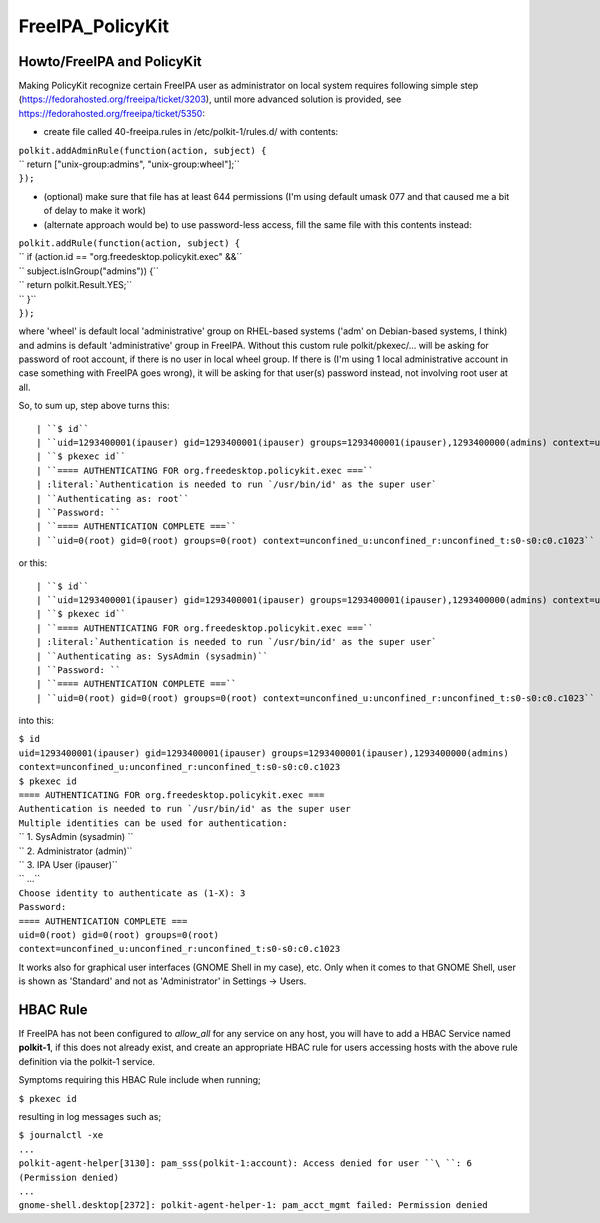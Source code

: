 FreeIPA_PolicyKit
=================



Howto/FreeIPA and PolicyKit
---------------------------

Making PolicyKit recognize certain FreeIPA user as administrator on
local system requires following simple step
(https://fedorahosted.org/freeipa/ticket/3203), until more advanced
solution is provided, see https://fedorahosted.org/freeipa/ticket/5350:

-  create file called 40-freeipa.rules in /etc/polkit-1/rules.d/ with
   contents:

| ``polkit.addAdminRule(function(action, subject) {``
| ``    return ["unix-group:admins", "unix-group:wheel"];``
| ``});``

-  (optional) make sure that file has at least 644 permissions (I'm
   using default umask 077 and that caused me a bit of delay to make it
   work)

-  (alternate approach would be) to use password-less access, fill the
   same file with this contents instead:

| ``polkit.addRule(function(action, subject) {``
| ``    if (action.id == "org.freedesktop.policykit.exec" &&``
| ``        subject.isInGroup("admins")) {``
| ``        return polkit.Result.YES;``
| ``    }``
| ``});``

where 'wheel' is default local 'administrative' group on RHEL-based
systems ('adm' on Debian-based systems, I think) and admins is default
'administrative' group in FreeIPA. Without this custom rule
polkit/pkexec/... will be asking for password of root account, if there
is no user in local wheel group. If there is (I'm using 1 local
administrative account in case something with FreeIPA goes wrong), it
will be asking for that user(s) password instead, not involving root
user at all.

So, to sum up, step above turns this:

::

   | ``$ id``
   | ``uid=1293400001(ipauser) gid=1293400001(ipauser) groups=1293400001(ipauser),1293400000(admins) context=unconfined_u:unconfined_r:unconfined_t:s0-s0:c0.c1023``
   | ``$ pkexec id``
   | ``==== AUTHENTICATING FOR org.freedesktop.policykit.exec ===``
   | :literal:`Authentication is needed to run `/usr/bin/id' as the super user`
   | ``Authenticating as: root``
   | ``Password: ``
   | ``==== AUTHENTICATION COMPLETE ===``
   | ``uid=0(root) gid=0(root) groups=0(root) context=unconfined_u:unconfined_r:unconfined_t:s0-s0:c0.c1023``

or this:

::

   | ``$ id``
   | ``uid=1293400001(ipauser) gid=1293400001(ipauser) groups=1293400001(ipauser),1293400000(admins) context=unconfined_u:unconfined_r:unconfined_t:s0-s0:c0.c1023``
   | ``$ pkexec id``
   | ``==== AUTHENTICATING FOR org.freedesktop.policykit.exec ===``
   | :literal:`Authentication is needed to run `/usr/bin/id' as the super user`
   | ``Authenticating as: SysAdmin (sysadmin)``
   | ``Password: ``
   | ``==== AUTHENTICATION COMPLETE ===``
   | ``uid=0(root) gid=0(root) groups=0(root) context=unconfined_u:unconfined_r:unconfined_t:s0-s0:c0.c1023``

into this:

| ``$ id``
| ``uid=1293400001(ipauser) gid=1293400001(ipauser) groups=1293400001(ipauser),1293400000(admins) context=unconfined_u:unconfined_r:unconfined_t:s0-s0:c0.c1023``
| ``$ pkexec id``
| ``==== AUTHENTICATING FOR org.freedesktop.policykit.exec ===``
| :literal:`Authentication is needed to run `/usr/bin/id' as the super user`
| ``Multiple identities can be used for authentication:``
| `` 1. SysAdmin (sysadmin)  ``
| `` 2. Administrator (admin)``
| `` 3. IPA User (ipauser)``
| `` ...``
| ``Choose identity to authenticate as (1-X): 3``
| ``Password:``
| ``==== AUTHENTICATION COMPLETE ===``
| ``uid=0(root) gid=0(root) groups=0(root) context=unconfined_u:unconfined_r:unconfined_t:s0-s0:c0.c1023``

It works also for graphical user interfaces (GNOME Shell in my case),
etc. Only when it comes to that GNOME Shell, user is shown as 'Standard'
and not as 'Administrator' in Settings -> Users.



HBAC Rule
----------------------------------------------------------------------------------------------

If FreeIPA has not been configured to *allow_all* for any service on any
host, you will have to add a HBAC Service named **polkit-1**, if this
does not already exist, and create an appropriate HBAC rule for users
accessing hosts with the above rule definition via the polkit-1 service.

Symptoms requiring this HBAC Rule include when running;

``$ pkexec id``

resulting in log messages such as;

| ``$ journalctl -xe``
| ``...``
| ``polkit-agent-helper[3130]: pam_sss(polkit-1:account): Access denied for user ``\ ``: 6 (Permission denied)``
| ``...``
| ``gnome-shell.desktop[2372]: polkit-agent-helper-1: pam_acct_mgmt failed: Permission denied``